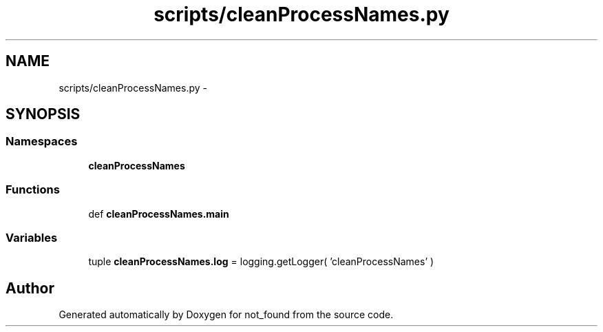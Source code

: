 .TH "scripts/cleanProcessNames.py" 3 "Thu Nov 5 2015" "not_found" \" -*- nroff -*-
.ad l
.nh
.SH NAME
scripts/cleanProcessNames.py \- 
.SH SYNOPSIS
.br
.PP
.SS "Namespaces"

.in +1c
.ti -1c
.RI "\fBcleanProcessNames\fP"
.br
.in -1c
.SS "Functions"

.in +1c
.ti -1c
.RI "def \fBcleanProcessNames\&.main\fP"
.br
.in -1c
.SS "Variables"

.in +1c
.ti -1c
.RI "tuple \fBcleanProcessNames\&.log\fP = logging\&.getLogger( 'cleanProcessNames' )"
.br
.in -1c
.SH "Author"
.PP 
Generated automatically by Doxygen for not_found from the source code\&.
